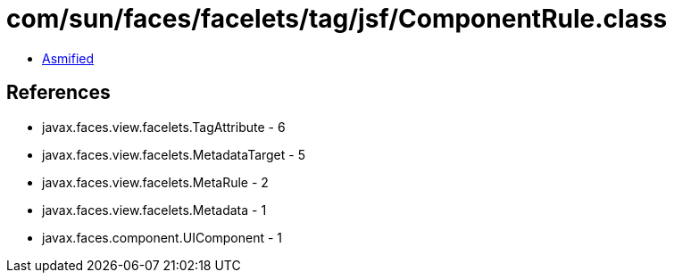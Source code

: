 = com/sun/faces/facelets/tag/jsf/ComponentRule.class

 - link:ComponentRule-asmified.java[Asmified]

== References

 - javax.faces.view.facelets.TagAttribute - 6
 - javax.faces.view.facelets.MetadataTarget - 5
 - javax.faces.view.facelets.MetaRule - 2
 - javax.faces.view.facelets.Metadata - 1
 - javax.faces.component.UIComponent - 1
